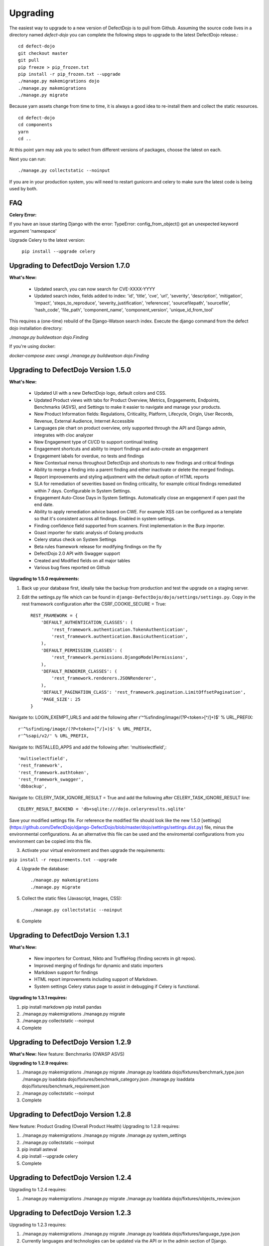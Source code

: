 Upgrading
=========

The easiest way to upgrade to a new version of DefectDojo is to pull from Github.  Assuming the source code lives in a
directory named `defect-dojo` you can complete the following steps to upgrade to the latest DefectDojo release.::

    cd defect-dojo
    git checkout master
    git pull
    pip freeze > pip_frozen.txt
    pip install -r pip_frozen.txt --upgrade
    ./manage.py makemigrations dojo
    ./manage.py makemigrations
    ./manage.py migrate

Because yarn assets change from time to time, it is always a good idea to re-install them and collect the static
resources. ::

    cd defect-dojo
    cd components
    yarn
    cd ..

At this point yarn may ask you to select from different versions of packages, choose the latest on each.

Next you can run: ::

    ./manage.py collectstatic --noinput

If you are in your production system, you will need to restart gunicorn and celery to make sure the latest code is
being used by both.

FAQ
---

**Celery Error:**

If you have an issue starting Django with the error: TypeError: config_from_object() got an unexpected keyword argument 'namespace'

Upgrade Celery to the latest version:

    ``pip install --upgrade celery``

Upgrading to DefectDojo Version 1.7.0 
-------------------------------------

**What's New:**

 * Updated search, you can now search for CVE-XXXX-YYYY
 * Updated search index, fields added to index: 'id', 'title', 'cve', 'url', 'severity', 'description', 'mitigation', 'impact', 'steps_to_reproduce', 'severity_justification', 'references', 'sourcefilepath', 'sourcefile', 'hash_code', 'file_path', 'component_name', 'component_version', 'unique_id_from_tool'

This requires a (one-time) rebuild of the Django-Watson search index. Execute the django command from the defect dojo installation directory:

`./manage.py buildwatson dojo.Finding`

If you're using docker:

`docker-compose exec uwsgi ./manage.py buildwatson dojo.Finding`

Upgrading to DefectDojo Version 1.5.0
-------------------------------------

**What's New:**

 * Updated UI with a new DefectDojo logo, default colors and CSS.
 * Updated Product views with tabs for Product Overview, Metrics, Engagements, Endpoints, Benchmarks (ASVS), and Settings to make it easier to navigate and manage your products.
 * New Product Information fields: Regulations, Criticality, Platform, Lifecycle, Origin, User Records, Revenue, External Audience, Internet Accessible
 * Languages pie chart on product overview, only supported through the API and Django admin, integrates with cloc analyzer
 * New Engagement type of CI/CD to support continual testing
 * Engagement shortcuts and ability to import findings and auto-create an engagement
 * Engagement labels for overdue, no tests and findings
 * New Contextual menus throughout DefectDojo and shortcuts to new findings and critical findings
 * Ability to merge a finding into a parent finding and either inactivate or delete the merged findings.
 * Report improvements and styling adjustment with the default option of HTML reports
 * SLA for remediation of severities based on finding criticality, for example critical findings remediated within 7 days. Configurable in System Settings.
 * Engagement Auto-Close Days in System Settings. Automatically close an engagement if open past the end date.
 * Ability to apply remediation advice based on CWE. For example XSS can be configured as a template so that it's consistent across all findings. Enabled in system settings.
 * Finding confidence field supported from scanners. First implementation in the Burp importer.
 * Goast importer for static analysis of Golang products
 * Celery status check on System Settings
 * Beta rules framework release for modifying findings on the fly
 * DefectDojo 2.0 API with Swagger support
 * Created and Modified fields on all major tables
 * Various bug fixes reported on Github

**Upgrading to 1.5.0 requirements:**

1. Back up your database first, ideally take the backup from production and test the upgrade on a staging server.

2. Edit the settings.py file which can be found in ``django-DefectDojo/dojo/settings/settings.py``. Copy in the rest framework configuration after the CSRF_COOKIE_SECURE = True::

    REST_FRAMEWORK = {
        'DEFAULT_AUTHENTICATION_CLASSES': (
            'rest_framework.authentication.TokenAuthentication',
            'rest_framework.authentication.BasicAuthentication',
        ),
        'DEFAULT_PERMISSION_CLASSES': (
            'rest_framework.permissions.DjangoModelPermissions',
        ),
        'DEFAULT_RENDERER_CLASSES': (
            'rest_framework.renderers.JSONRenderer',
        ),
        'DEFAULT_PAGINATION_CLASS': 'rest_framework.pagination.LimitOffsetPagination',
        'PAGE_SIZE': 25
    }

Navigate to: LOGIN_EXEMPT_URLS and add the following after r'^%sfinding/image/(?P<token>[^/]+)$' % URL_PREFIX::

    r'^%sfinding/image/(?P<token>[^/]+)$' % URL_PREFIX,
    r'^%sapi/v2/' % URL_PREFIX,

Navigate to: INSTALLED_APPS and add the following after: 'multiselectfield',::

    'multiselectfield',
    'rest_framework',
    'rest_framework.authtoken',
    'rest_framework_swagger',
    'dbbackup',

Navigate to: 	CELERY_TASK_IGNORE_RESULT = True and add the following after CELERY_TASK_IGNORE_RESULT line::

    CELERY_RESULT_BACKEND = 'db+sqlite:///dojo.celeryresults.sqlite'

Save your modified settings file. For reference the modified file should look like the new 1.5.0 [settings](https://github.com/DefectDojo/django-DefectDojo/blob/master/dojo/settings/settings.dist.py) file, minus the environmental configurations. As an alternative this file can be used and the enviromental configurations from you environment can be copied into this file.

3. Activate your virtual environment and then upgrade the requirements:

``pip install -r requirements.txt --upgrade``

4. Upgrade the database::

    ./manage.py makemigrations
    ./manage.py migrate

5. Collect the static files (Javascript, Images, CSS)::

    ./manage.py collectstatic --noinput

6. Complete

Upgrading to DefectDojo Version 1.3.1
-------------------------------------

**What's New:**

 * New importers for Contrast, Nikto and TruffleHog (finding secrets in git repos).
 * Improved merging of findings for dynamic and static importers
 * Markdown support for findings
 * HTML report improvements including support of Markdown.
 * System settings Celery status page to assist in debugging if Celery is functional.

**Upgrading to 1.3.1 requires:**

1.  pip install markdown
    pip install pandas

2.  ./manage.py makemigrations
    ./manage.py migrate

3. ./manage.py collectstatic --noinput

4. Complete

Upgrading to DefectDojo Version 1.2.9
-------------------------------------

**What's New:**
New feature: Benchmarks (OWASP ASVS)

**Upgrading to 1.2.9 requires:**

1.  ./manage.py makemigrations
    ./manage.py migrate
    ./manage.py loaddata dojo/fixtures/benchmark_type.json
    ./manage.py loaddata dojo/fixtures/benchmark_category.json
    ./manage.py loaddata dojo/fixtures/benchmark_requirement.json

2. ./manage.py collectstatic --noinput

3. Complete

Upgrading to DefectDojo Version 1.2.8
-------------------------------------

New feature: Product Grading (Overall Product Health)
Upgrading to 1.2.8 requires:

1.  ./manage.py makemigrations
    ./manage.py migrate
    ./manage.py system_settings

2. ./manage.py collectstatic --noinput

3. pip install asteval

4. pip install --upgrade celery

5. Complete

Upgrading to DefectDojo Version 1.2.4
-------------------------------------

Upgrading to 1.2.4 requires:

1.  ./manage.py makemigrations
    ./manage.py migrate
    ./manage.py loaddata dojo/fixtures/objects_review.json

Upgrading to DefectDojo Version 1.2.3
-------------------------------------

Upgrading to 1.2.3 requires:

1.  ./manage.py makemigrations
    ./manage.py migrate
    ./manage.py loaddata dojo/fixtures/language_type.json

2. Currently languages and technologies can be updated via the API or in the admin section of Django.

July 6th 2017 - New location for system settings
------------------------------------------------

Pull request #313 moves a number of system settings previously located in the application's settings.py
to a model that can be used and changed within the web application under "Configuration -> System Settings".

If you're using a custom ``URL_PREFIX`` you will need to set this in the model after upgrading by
editing ``dojo/fixtures/system_settings.json`` and setting your URL prefix in the ``url_prefix`` value there.
Then issue the command ``./manage.py loaddata system_settings.json`` to load your settings into the database.

If you're not using a custom ``URL_PREFIX``, after upgrading simply go to the System Settings page and review
which values you want to set for each setting, as they're not automatically migrated from settings.py.

If you like you can then remove the following settings from settings.py to avoid confusion:

* ``ENABLE_DEDUPLICATION``
* ``ENABLE_JIRA``
* ``S_FINDING_SEVERITY_NAMING``
* ``URL_PREFIX``
* ``TIME_ZONE``
* ``TEAM_NAME``

Upgrading to DefectDojo Version 1.2.2
-------------------------------------

Upgrading to 1.2.2 requires:

1. Copying settings.py to the settings/ folder.

2. If you have supervisor scripts change DJANGO_SETTINGS_MODULE=dojo.settings.settings

Upgrading to Django 1.1.5
-------------------------
If you are upgrading an existing version of DefectDojo, you will need to run the following commands manually:

#. First install Yarn.
   Follow the instructions based on your OS: https://yarnpkg.com/lang/en/docs/install/

#. The following must be removed/commented out from ``settings.py``: ::

    'djangobower.finders.BowerFinder',

    From the line that contains:
    # where should bower install components
    ...

    To the end of the bower declarations
      'justgage'
    )

#. The following needs to be updated in ``settings.py``: ::

    STATICFILES_DIRS = (
        # Put strings here, like "/home/html/static" or "C:/www/django/static".
        # Always use forward slashes, even on Windows.
        # Don't forget to use absolute paths, not relative paths.
        os.path.dirname(DOJO_ROOT) + "/components/yarn_components",
    )

Upgrading to Django 1.11
------------------------

Pull request #300 makes DefectDojo Django 1.11 ready. A fresh install of DefectDojo can be done with the setup.bash script included - no special steps are required.

If you are upgrading an existing installation of DefectDojo, you will need to run the following commands manually: ::

    pip install django-tastypie --upgrade
    pip install django-tastypie-swagger --upgrade
    pip install django-filter --upgrade
    pip install django-watson --upgrade
    pip install django-polymorphic --upgrade
    pip install django --upgrade
    pip install pillow --upgrade
    ./manage.py makemigrations
    ./manage.py migrate

The following must be removed/commented out from settings.py: ::

    TEMPLATE_DIRS
    TEMPLATE_DEBUG
    TEMPLATE_LOADERS
    TEMPLATE_CONTEXT_PROCESSORS

The following needs to be added to settings.py: ::

    TEMPLATES  = [
    {
        'BACKEND': 'django.template.backends.django.DjangoTemplates',
        'APP_DIRS': True,
        'OPTIONS': {
            'context_processors': [
                'django.template.context_processors.debug',
                'django.template.context_processors.request',
                'django.contrib.auth.context_processors.auth',
                'django.contrib.messages.context_processors.messages',
            ],
        },
    },
    ]

Once all these steps are completed your installation of DefectDojo will be running under Django 1.11
